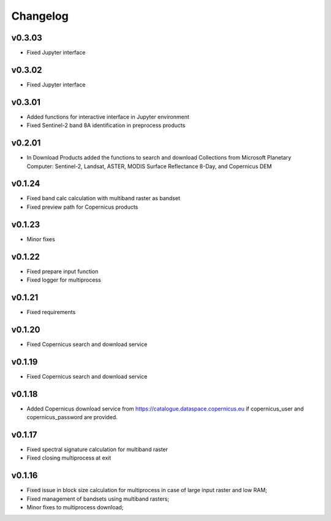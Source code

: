 Changelog
===============

v0.3.03
________

* Fixed Jupyter interface

v0.3.02
________

* Fixed Jupyter interface

v0.3.01
________

* Added functions for interactive interface in Jupyter environment
* Fixed Sentinel-2 band 8A identification in preprocess products

v0.2.01
________

* In Download Products added the functions to search and download Collections
  from Microsoft Planetary Computer: Sentinel-2, Landsat, ASTER,
  MODIS Surface Reflectance 8-Day, and Copernicus DEM


v0.1.24
________

* Fixed band calc calculation with multiband raster as bandset
* Fixed preview path for Copernicus products

v0.1.23
________

* Minor fixes

v0.1.22
________

* Fixed prepare input function
* Fixed logger for multiprocess


v0.1.21
________

* Fixed requirements


v0.1.20
________

* Fixed Copernicus search and download service


v0.1.19
________

* Fixed Copernicus search and download service

v0.1.18
________

* Added Copernicus download service from
  https://catalogue.dataspace.copernicus.eu
  if copernicus_user and copernicus_password are provided.

v0.1.17
________

* Fixed spectral signature calculation for multiband raster
* Fixed closing multiprocess at exit

v0.1.16
________

* Fixed issue in block size calculation for multiprocess in case of large
  input raster and low RAM;
* Fixed management of bandsets using multiband rasters;
* Minor fixes to multiprocess download;